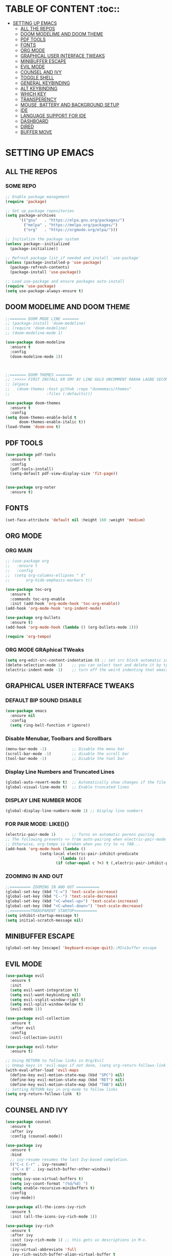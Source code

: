* TABLE OF CONTENT :toc::
- [[#setting-up-emacs][SETTING UP EMACS]]
  - [[#all-the-repos][ALL THE REPOS]]
  - [[#doom-modelime-and-doom-theme][DOOM MODELIME AND DOOM THEME]]
  - [[#pdf-tools][PDF TOOLS]]
  - [[#fonts][FONTS]]
  - [[#org-mode][ORG MODE]]
  - [[#graphical-user-interface-tweaks][GRAPHICAL USER INTERFACE TWEAKS]]
  - [[#minibuffer-escape][MINIBUFFER ESCAPE]]
  - [[#evil-mode][EVIL MODE]]
  - [[#counsel-and-ivy][COUNSEL AND IVY]]
  - [[#toggle-shell][TOGGLE SHELL]]
  - [[#general-keybinding][GENERAL KEYBINDING]]
  - [[#alt-keybinding][ALT KEYBINDING]]
  - [[#which-key][WHICH KEY]]
  - [[#transperency][TRANSPERENCY]]
  - [[#mouse-battery-and-background-setup][MOUSE, BATTERY AND BACKGROUND SETUP]]
  - [[#ide][IDE]]
  - [[#language-support-for-ide][LANGUAGE SUPPORT FOR IDE]]
  - [[#dashboard][DASHBOARD]]
  - [[#dired][DIRED]]
  - [[#buffer-move][BUFFER MOVE]]

* SETTING UP EMACS 
** ALL THE REPOS

*** SOME REPO
#+begin_src emacs-lisp
;; Enable package management
(require 'package)

;; Set up package repositories
(setq package-archives
      '(("gnu"   . "https://elpa.gnu.org/packages/")
        ("melpa" . "https://melpa.org/packages/")
        ("org"   . "https://orgmode.org/elpa/")))

;; Initialize the package system
(unless package--initialized
  (package-initialize))

;; Refresh package list if needed and install `use-package`
(unless (package-installed-p 'use-package)
  (package-refresh-contents)
  (package-install 'use-package))

;; Load use-package and ensure packages auto-install
(require 'use-package)
(setq use-package-always-ensure t)
#+end_src
** DOOM MODELIME AND DOOM THEME
#+begin_src emacs-lisp
;;======= DOOM MODE LINE =======
;; (package-install 'doom-modeline)
;; (require 'doom-modeline)
;; (doom-modeline-mode 1)

(use-package doom-modeline
  :ensure t
  :config
  (doom-modeline-mode 1))



;;======= DOOM THEMES ======= 
;; :>>>>> FIRST INSTALL ER SMY AY LINE GULO UNCOMMENT RAKHA LAGBE SECOND BOOT ER SMY ABR COMMENT KORE DITE HOBE <<<<<:
;; (elpaca
;;   (doom-themes :host github :repo "doomemacs/themes"
;;                :files (:defaults)))

(use-package doom-themes
  :ensure t
  :config
(setq doom-themes-enable-bold t
      doom-themes-enable-italic t))
(load-theme 'doom-one t)
#+end_src

** PDF TOOLS
#+begin_src emacs-lisp
(use-package pdf-tools
  :ensure t
  :config
  (pdf-tools-install)
  (setq-default pdf-view-display-size 'fit-page))


(use-package org-noter
  :ensure t)

#+end_src

** FONTS 
#+begin_src emacs-lisp
(set-face-attribute 'default nil :height 160 :weight 'medium)
#+end_src
** ORG MODE
*** ORG MAIN
#+begin_src emacs-lisp
;; (use-package org 
;;   :ensure t
;;   :config
;;  (setq org-columns-ellipses " $"
;;       org-hide-emphasis-markers t))

(use-package toc-org
  :ensure t
  :commands toc-org-enable
  :init (add-hook 'org-mode-hook 'toc-org-enable))
(add-hook 'org-mode-hook 'org-indent-mode)

(use-package org-bullets
  :ensure t)
(add-hook 'org-mode-hook (lambda () (org-bullets-mode 1)))

(require 'org-tempo)
#+end_src

*** ORG MODE GRAphical TWeaks
#+begin_src emacs-lisp
(setq org-edit-src-content-indentation 0) ;; set src block automatic indent to 0 instead of 2.
(delete-selection-mode 1)    ;; you can select text and delete it by typing.
(electric-indent-mode -1)    ;; turn off the weird indenting that emacs does by default.
#+end_src

** GRAPHICAL USER INTERFACE TWEAKS
*** DEFAULT BIP SOUND DISABLE
#+begin_src emacs-lisp
(use-package emacs
  :ensure nil
  :config
  (setq ring-bell-function #'ignore))
#+end_src

*** Disable Menubar, Toolbars and Scrollbars
#+begin_src emacs-lisp
(menu-bar-mode -1)           ;; Disable the menu bar 
(scroll-bar-mode -1)         ;; disable the scroll bar
(tool-bar-mode -1)           ;; Disable the tool bar
#+end_src

*** Display Line Numbers and Truncated Lines
#+begin_src emacs-lisp
(global-auto-revert-mode t)  ;; Automatically show changes if the file has changed
(global-visual-line-mode t)  ;; Enable truncated lines
#+end_src

*** DISPLAY LINE NUMBER MODE
#+begin_src emacs-lisp
(global-display-line-numbers-mode 1) ;; Display line numbers
#+end_src

*** FOR PAIR MODE: LIKE(){}
#+begin_src emacs-lisp
(electric-pair-mode 1)       ;; Turns on automatic parens pairing
;; The following prevents <> from auto-pairing when electric-pair-mode is on.
;; Otherwise, org-tempo is broken when you try to <s TAB...
(add-hook 'org-mode-hook (lambda ()
			   (setq-local electric-pair-inhibit-predicate
                       `(lambda (c)
                      (if (char-equal c ?<) t (,electric-pair-inhibit-predicate c))))))
#+end_src

*** ZOOMING IN AND OUT
#+begin_src emacs-lisp
;;========= ZOOMING IN AND OUT ==========
(global-set-key (kbd "C-=") 'text-scale-increase)
(global-set-key (kbd "C--") 'text-scale-decrease)
(global-set-key (kbd "<C-wheel-up>") 'text-scale-increase)
(global-set-key (kbd "<C-wheel-down>") 'text-scale-decrease)
;;=========TRANSPARENT STARTUP==========
(setq inhibit-startup-message t)
(setq initial-scratch-message nil)
#+end_src

** MINIBUFFER ESCAPE
#+begin_src emacs-lisp
(global-set-key [escape] 'keyboard-escape-quit);;MInibuffer escape
#+end_src

** EVIL MODE 
#+begin_src emacs-lisp
(use-package evil
  :ensure t
  :init
  (setq evil-want-integration t)
  (setq evil-want-keybinding nil)
  (setq evil-vsplit-window-right t)
  (setq evil-split-window-below t)
  (evil-mode 1))

(use-package evil-collection
  :ensure t
  :after evil
  :config
  (evil-collection-init))

(use-package evil-tutor
  :ensure t)

;; Using RETURN to follow links in Org/Evil 
;; Unmap keys in 'evil-maps if not done, (setq org-return-follows-link t) will not work
(with-eval-after-load 'evil-maps
  (define-key evil-motion-state-map (kbd "SPC") nil)
  (define-key evil-motion-state-map (kbd "RET") nil)
  (define-key evil-motion-state-map (kbd "TAB") nil))
;; Setting RETURN key in org-mode to follow links
(setq org-return-follows-link  t)
#+end_src


** COUNSEL AND IVY
#+begin_src emacs-lisp
(use-package counsel
  :ensure t
  :after ivy
  :config (counsel-mode))

(use-package ivy
  :ensure t
  :bind
  ;; ivy-resume resumes the last Ivy-based completion.
  (("C-c C-r" . ivy-resume)
   ("C-x B" . ivy-switch-buffer-other-window))
  :custom
  (setq ivy-use-virtual-buffers t)
  (setq ivy-count-format "(%d/%d) ")
  (setq enable-recursive-minibuffers t)
  :config
  (ivy-mode))

(use-package all-the-icons-ivy-rich
  :ensure t
  :init (all-the-icons-ivy-rich-mode 1))

(use-package ivy-rich
  :ensure t
  :after ivy
  :init (ivy-rich-mode 1) ;; this gets us descriptions in M-x.
  :custom
  (ivy-virtual-abbreviate 'full
   ivy-rich-switch-buffer-align-virtual-buffer t
   ivy-rich-path-style 'abbrev)
  :config
  (ivy-set-display-transformer 'ivy-switch-buffer
                               'ivy-rich-switch-buffer-transformer))
#+end_src

** TOGGLE SHELL
#+begin_src emacs-lisp
(use-package shell-toggle
  :ensure t)
#+end_src
** GENERAL KEYBINDING
#+begin_src emacs-lisp
(use-package general
  :ensure t
  :config
 
  ;; Define 'SPC' as the global leader key
  (general-create-definer dt/leader-keys
    :states '(normal insert visual emacs)
    :keymaps 'override
    :prefix "SPC"  ;; Leader key
    :global-prefix "M-SPC")  ;; Access leader in insert mode
  
  ;; Define the keybindings
  (dt/leader-keys
    "SPC" '(counsel-M-x :wk "Counsel M-x")
    "." '(find-file :wk "Find file")
    "=" '(perspective-map :wk "Perspective")
    "TAB TAB" '(comment-line :wk "Comment lines")
    "u" '(universal-argument :wk "Universal argument"))
  
  (dt/leader-keys
    "b" '(:ignore t :wk "Bookmarks/Buffers")
    "b b" '(switch-to-buffer :wk "Switch to buffer")
    ;;"b B" '(exwm-workspace-switch-to-buffer :wk "Exwm buffer switch")
    "b c" '(clone-indirect-buffer :wk "Create indirect buffer copy in a split")
    "b C" '(clone-indirect-buffer-other-window :wk "Clone indirect buffer in new window")
    "b d" '(bookmark-delete :wk "Delete bookmark")
    "b i" '(ibuffer :wk "Ibuffer")
    "b k" '(kill-current-buffer :wk "Kill current buffer")
    "b K" '(kill-some-buffers :wk "Kill multiple buffers")
    "b l" '(list-bookmarks :wk "List bookmarks")
    "b m" '(bookmark-set :wk "Set bookmark")
    "b n" '(next-buffer :wk "Next buffer")
    "b p" '(previous-buffer :wk "Previous buffer")
    "b r" '(revert-buffer :wk "Reload buffer")
    "b R" '(rename-buffer :wk "Rename buffer")
    "b s" '(basic-save-buffer :wk "Save buffer")
    "b S" '(save-some-buffers :wk "Save multiple buffers")
    "b w" '(bookmark-save :wk "Save current bookmarks to bookmark file"))
  
  (dt/leader-keys
    "d" '(:ignore t :wk "Dired")
    "d d" '(dired :wk "Open dired")
    "d j" '(dired-jump :wk "Dired jump to current")
    "d n" '(neotree-dir :wk "Open directory in neotree")
    "d p" '(peep-dired :wk "Peep-dired"))
  
  (dt/leader-keys
    "e" '(:ignore t :wk "Eshell/Evaluate")    
    "e b" '(eval-buffer :wk "Evaluate elisp in buffer")
    "e d" '(eval-defun :wk "Evaluate defun containing or after point")
    "e e" '(eval-expression :wk "Evaluate and elisp expression")
    "e h" '(counsel-esh-history :which-key "Eshell history")
    "e l" '(eval-last-sexp :wk "Evaluate elisp expression before point")
    "e r" '(eval-region :wk "Evaluate elisp in region")
    "e R" '(eww-reload :which-key "Reload current page in EWW")
    "e s" '(eshell :which-key "Eshell")
    "e w" '(eww :which-key "EWW emacs web wowser"))
  
  (dt/leader-keys
    "f" '(:ignore t :wk "Files")    
    "f c" '((lambda () (interactive)
              (find-file "~/.emacs.d/config.org")) 
            :wk "Open emacs config.org")
    "f e" '((lambda () (interactive)
              (dired "~/.config/emacs/")) 
            :wk "Open user-emacs-directory in dired")
    "f d" '(find-grep-dired :wk "Search for string in files in DIR")
    "f g" '(counsel-grep-or-swiper :wk "Search for string current file")
    "f i" '((lambda () (interactive)
              (find-file "~/.config/emacs/init.el")) 
            :wk "Open emacs init.el")
    "f j" '(counsel-file-jump :wk "Jump to a file below current directory")
    "f l" '(counsel-locate :wk "Locate a file")
    "f r" '(counsel-recentf :wk "Find recent files")
    "f u" '(sudo-edit-find-file :wk "Sudo find file")
    "f U" '(sudo-edit :wk "Sudo edit file"))
  
  (dt/leader-keys
    "g" '(:ignore t :wk "Git")    
    "g /" '(magit-displatch :wk "Magit dispatch")
    "g ." '(magit-file-displatch :wk "Magit file dispatch")
    "g b" '(magit-branch-checkout :wk "Switch branch")
    "g c" '(:ignore t :wk "Create") 
    "g c b" '(magit-branch-and-checkout :wk "Create branch and checkout")
    "g c c" '(magit-commit-create :wk "Create commit")
    "g c f" '(magit-commit-fixup :wk "Create fixup commit")
    "g C" '(magit-clone :wk "Clone repo")
    "g f" '(:ignore t :wk "Find") 
    "g f c" '(magit-show-commit :wk "Show commit")
    "g f f" '(magit-find-file :wk "Magit find file")
    "g f g" '(magit-find-git-config-file :wk "Find gitconfig file")
    "g F" '(magit-fetch :wk "Git fetch")
    "g g" '(magit-status :wk "Magit status")
    "g i" '(magit-init :wk "Initialize git repo")
    "g l" '(magit-log-buffer-file :wk "Magit buffer log")
    "g r" '(vc-revert :wk "Git revert file")
    "g s" '(magit-stage-file :wk "Git stage file")
    "g t" '(git-timemachine :wk "Git time machine")
    "g u" '(magit-stage-file :wk "Git unstage file"))

  (dt/leader-keys
    "h" '(:ignore t :wk "Help")
    "h a" '(counsel-apropos :wk "Apropos")
    "h b" '(describe-bindings :wk "Describe bindings")
    "h c" '(describe-char :wk "Describe character under cursor")
    "h d" '(:ignore t :wk "Emacs documentation")
    "h d a" '(about-emacs :wk "About Emacs")
    "h d d" '(view-emacs-debugging :wk "View Emacs debugging")
    "h d f" '(view-emacs-FAQ :wk "View Emacs FAQ")
    "h d m" '(info-emacs-manual :wk "The Emacs manual")
    "h d n" '(view-emacs-news :wk "View Emacs news")
    "h d o" '(describe-distribution :wk "How to obtain Emacs")
    "h d p" '(view-emacs-problems :wk "View Emacs problems")
    "h d t" '(view-emacs-todo :wk "View Emacs todo")
    "h d w" '(describe-no-warranty :wk "Describe no warranty")
    "h e" '(view-echo-area-messages :wk "View echo area messages")
    "h f" '(describe-function :wk "Describe function")
    "h F" '(describe-face :wk "Describe face")
    "h g" '(describe-gnu-project :wk "Describe GNU Project")
    "h i" '(info :wk "Info")
    "h I" '(describe-input-method :wk "Describe input method")
    "h k" '(describe-key :wk "Describe key")
    "h l" '(view-lossage :wk "Display recent keystrokes and the commands run")
    "h L" '(describe-language-environment :wk "Describe language environment")
    "h m" '(describe-mode :wk "Describe mode")
    "h r" '(:ignore t :wk "Reload")
    "h r r" '((lambda () (interactive)
		(load-file "~/.emacs.d/init.el")
		(ignore (elpaca-process-queues)))
              :wk "Reload emacs config")
    "h t" '(load-theme :wk "Load theme")
    "h v" '(describe-variable :wk "Describe variable")
    "h w" '(where-is :wk "Prints keybinding for command if set")
    "h x" '(describe-command :wk "Display full documentation for command"))

  (dt/leader-keys
    "m" '(:ignore t :wk "Org")
    "m a" '(org-agenda :wk "Org agenda")
    "m e" '(org-export-dispatch :wk "Org export dispatch")
    "m i" '(org-toggle-item :wk "Org toggle item")
    "m t" '(org-todo :wk "Org todo")
    "m B" '(org-babel-tangle :wk "Org babel tangle")
    "m T" '(org-todo-list :wk "Org todo list"))

  (dt/leader-keys
    "m b" '(:ignore t :wk "Tables")
    "m b -" '(org-table-insert-hline :wk "Insert hline in table"))

  (dt/leader-keys
    "m d" '(:ignore t :wk "Date/deadline")
    "m d t" '(org-time-stamp :wk "Org time stamp"))

  (dt/leader-keys
    "o" '(:ignore t :wk "Open")
    "o d" '(dashboard-open :wk "Dashboard")
    "o e" '(elfeed :wk "Elfeed RSS")
    "o f" '(make-frame :wk "Open buffer in new frame")
    "o F" '(select-frame-by-name :wk "Select frame by name"))

  ;; projectile-command-map already has a ton of bindings 
  ;; set for us, so no need to specify each individually.
  (dt/leader-keys
    "p" '(projectile-command-map :wk "Projectile"))

  (dt/leader-keys
    "s" '(:ignore t :wk "Search")
    "s d" '(dictionary-search :wk "Search dictionary")
    "s m" '(man :wk "Man pages")
    "s t" '(tldr :wk "Lookup TLDR docs for a command")
    "s w" '(woman :wk "Similar to man but doesn't require man"))

  (dt/leader-keys
    "t" '(:ignore t :wk "Toggle")
    "t e" '(eshell-toggle :wk "Toggle eshell")
    "t f" '(flycheck-mode :wk "Toggle flycheck")
    "t l" '(display-line-numbers-mode :wk "Toggle line numbers")
    "t n" '(neotree-toggle :wk "Toggle neotree file viewer")
    "t o" '(org-mode :wk "Toggle org mode")
    "t r" '(rainbow-mode :wk "Toggle rainbow mode")
    "t t" '(visual-line-mode :wk "Toggle truncated lines")
    "t d" '(counsel-linux-app :wk "Open application")
    "t v" '(shell-toggle :wk "Toggle shell"))

  (dt/leader-keys
    "w" '(:ignore t :wk "Windows")
    ;; Window splits
    "w c" '(evil-window-delete :wk "Close window")
    "w n" '(evil-window-new :wk "New window")
    "w s" '(evil-window-split :wk "Horizontal split window")
    "w v" '(evil-window-vsplit :wk "Vertical split window")
    ;; Window motions
    "w h" '(evil-window-left :wk "Window left")
    "w j" '(evil-window-down :wk "Window down")
    "w k" '(evil-window-up :wk "Window up")
    "w l" '(evil-window-right :wk "Window right")
    "w w" '(evil-window-next :wk "Goto next window")
    ;; Move Windows
    "w H" '(buf-move-left :wk "Buffer move left")
    "w J" '(buf-move-down :wk "Buffer move down")
    "w K" '(buf-move-up :wk "Buffer move up")
    "w L" '(buf-move-right :wk "Buffer move right"))
  )
#+end_src


** ALT KEYBINDING
#+begin_src emacs-lisp
;; Bookmarks and Buffers keybindings
(define-key global-map (kbd "M-b") nil)  ;; Start defining a prefix for M-b
;;(define-key global-map (kbd "M-b b") 'switch-to-buffer)
(define-key global-map (kbd "M-b i") 'ibuffer) ;; Uncomment if needed
(define-key global-map (kbd "M-b w") 'exwm-workspace-switch)
(define-key global-map (kbd "M-b c") 'clone-indirect-buffer)
(define-key global-map (kbd "M-b C") 'clone-indirect-buffer-other-window)
(define-key global-map (kbd "M-b d") 'bookmark-delete)
;;(define-key global-map (kbd "M-b i") 'ibuffer)
(define-key global-map (kbd "M-b k") 'kill-buffer-and-window)
(define-key global-map (kbd "M-b K") 'kill-some-buffers)
(define-key global-map (kbd "M-b l") 'list-bookmarks)
(define-key global-map (kbd "M-b m") 'bookmark-set)
(define-key global-map (kbd "M-b n") 'next-buffer)
(define-key global-map (kbd "M-b p") 'previous-buffer)
(define-key global-map (kbd "M-b r") 'revert-buffer)
(define-key global-map (kbd "M-b R") 'rename-buffer)
(define-key global-map (kbd "M-b s") 'basic-save-buffer)
(define-key global-map (kbd "M-b S") 'save-some-buffers)

;; Define M-w as a prefix key for WINDOWS
(define-key global-map (kbd "M-w") nil)  ;; Start defining a prefix for s-w
;; Window management keybindings
(define-key global-map (kbd "M-w c") 'evil-window-delete)
(define-key global-map (kbd "M-w n") 'evil-window-new)
(define-key global-map (kbd "M-w s") 'evil-window-split)
(define-key global-map (kbd "M-w v") 'evil-window-vsplit)

;; Window motions
(define-key global-map (kbd "M-w h") 'evil-window-left)
(define-key global-map (kbd "M-w j") 'evil-window-down)
(define-key global-map (kbd "M-w k") 'evil-window-up)
(define-key global-map (kbd "M-w l") 'evil-window-right)
(define-key global-map (kbd "M-w w") 'evil-window-next)
(define-key global-map (kbd "M-w m") 'save-buffers-kill-emacs)
;; Move windows
(define-key global-map (kbd "M-w H") 'buf-move-left)
(define-key global-map (kbd "M-w J") 'buf-move-down)
(define-key global-map (kbd "M-w K") 'buf-move-up)
(define-key global-map (kbd "M-w L") 'buf-move-right)

;; Define M-d as a prefix key in global-map
(define-key global-map (kbd "M-d") nil)

;; Dired keybindings under M-d
(define-key global-map (kbd "M-d D") 'dired) ;; Open Dired
(define-key global-map (kbd "M-d d") 'app-launcher-run-app) 
(define-key global-map (kbd "M-d j") 'dired-jump) ;; Jump to current directory in Dired
(define-key global-map (kbd "M-d n") 'neotree-dir) ;; Open directory in Neotree
(define-key global-map (kbd "M-d p") 'peep-dired) ;; Peep Dired preview
(define-key global-map (kbd "M-d x") 'kill-emacs) ;; Kill emacs


(define-key global-map (kbd "M-m") nil)

(define-key global-map (kbd "M-m m") #'Power-menu)
(define-key global-map (kbd "M-m l") #'Lock-screen)
(define-key global-map (kbd "M-m L") #'Update-lockscreen-bg)
(define-key global-map (kbd "M-m s") #'Update-sddm-wallpaper)

#+end_src


** WHICH KEY
#+begin_src emacs-lisp
(use-package which-key
:ensure t
:init
  (which-key-mode 1)
:config
(setq which-key-side-window-location 'bottom
        which-key-sort-order #'which-key-key-order-alpha
        which-key-sort-uppercase-first nil
        which-key-add-column-padding 1
        which-key-max-display-columns nil
        which-key-min-display-lines 6
        which-key-side-window-slot -10
        which-key-side-window-max-height 0.25
        which-key-idle-delay 0.8
        which-key-max-description-length 25
        which-key-allow-imprecise-window-fit nil
        which-key-separator " → " ))
#+end_src

** TRANSPERENCY
#+begin_src emacs-lisp

(defun my/update-transparency-based-on-buffer ()
  "Set transparency to 0 if in *scratch*, else back to default."
  (if (string= (buffer-name) "*blank*")
      ;; scratch buffer: fully transparent
      (progn
        (set-frame-parameter (selected-frame) 'alpha-background 0)
        (set-frame-parameter (selected-frame) 'alpha '(0 . 0)))
    ;; all other buffers: normal transparency
    (progn
      (set-frame-parameter (selected-frame) 'alpha-background 100)
      (set-frame-parameter (selected-frame) 'alpha '(100 . 100)))))
;; Hook to check every time buffer changes
(add-hook 'buffer-list-update-hook #'my/update-transparency-based-on-buffer)
#+end_src



** MOUSE, BATTERY AND BACKGROUND SETUP

#+begin_src emacs-lisp
(setq mouse-autoselect-window t
      focus-follows-mouse t)
(display-battery-mode 1) ;;Show the battery
;; (setq display-time-day-and-date t)
(display-time-mode 1) ;; Show Time
(setq display-time-format "%H:%M") ;; Time Formate 
#+end_src



** IDE
#+begin_src emacs-lisp
;; ========== Company Mode ==========
(use-package company
  :ensure t
  :diminish
  :hook (prog-mode . company-mode)
  :bind (:map company-active-map
              ("<tab>" . company-complete-selection)
              ("RET" . nil)
              ("<return>" . nil)) ;; Disable RET inside company popup
  :init (global-company-mode)
  :custom
  (company-minimum-prefix-length 2)
  (company-idle-delay 0.0)
  (company-show-numbers t)
  (company-tooltip-align-annotations t))

;; ========== Flycheck Mode ==========
(use-package flycheck
  :ensure t
  :defer t
  :diminish
  :init (global-flycheck-mode))

;; ========== LSP Mode ==========
(use-package lsp-mode
  :ensure t
  :commands lsp
  :hook ((python-mode . lsp)
         (c-mode . lsp)
         (c++-mode . lsp)
         (js-mode . lsp)
         (typescript-mode . lsp)
         (go-mode . lsp)
         (rust-mode . lsp))
  :custom
  (lsp-pyright-typechecking-mode "basic")
  (lsp-enable-symbol-highlighting t)
  (lsp-prefer-flymake nil))
#+end_src

** LANGUAGE SUPPORT FOR IDE
*** PYTHON
#+begin_src emacs-lisp
(use-package python-mode
  :hook (python-mode . lsp)
  :custom
  (python-shell-interpreter "python3"))

(use-package lsp-pyright
  :ensure t
  :after lsp-mode
  :hook (python-mode . (lambda ()
                         (require 'lsp-pyright)
                         (lsp))))

;; Fix for Python indentation after def:
(add-hook 'python-mode-hook
          (lambda ()
            (electric-indent-local-mode 1)
            (setq python-indent-offset 4)))

;; Optional but helpful:
(setq lsp-enable-on-type-formatting t)
(setq lsp-enable-indentation t)

#+end_src



** DASHBOARD
#+begin_src emacs-lisp
(use-package dashboard
  :ensure t
  :init
  ;; (setq initial-buffer-choice 'dashboard-open)
  (setq dashboard-set-heading-icons t)
  (setq dashboard-set-file-icons t)
  (setq dashboard-banner-logo-title "NOTHING IS HERE")
  ;;(setq dashboard-startup-banner 'logo) ;; use standard emacs logo as banner
  (setq dashboard-startup-banner "/home/nothing/Pictures/555.png"))  ;; use custom image as banner
;;   (setq dashboard-center-content nil) ;; set to 't' for centered content
;;   (setq dashboard-items '((recents . 5)
;;                           (agenda . 5 )
;;                           (bookmarks . 3)
;;                           (projects . 3)
;;                           (registers . 3)))
;; :custom
;; (dashboard-modify-heading-icons '((recents . "file-text")
;;                                   (bookmarks . "book")))
:config
(dashboard-setup-startup-hook)
#+end_src


** DIRED
#+begin_src emacs-lisp
(use-package dired-open
  :ensure t
  :config
  (setq dired-open-extensions '(("gif" . "loupe")
                                ("jpg" . "loupe")
				("jpeg" . "loupe")
				("pdf" . "okular")
                                ("png" . "loupe")
                                ("mkv" . "vlc")
                                ("mp4" . "vlc"))))

(use-package peep-dired
  :ensure t
  :after dired
  :hook (evil-normalize-keymaps . peep-dired-hook)
  :config
    (evil-define-key 'normal dired-mode-map (kbd "h") 'dired-up-directory)
    (evil-define-key 'normal dired-mode-map (kbd "l") 'dired-open-file) ; use dired-find-file instead if not using dired-open package
    (evil-define-key 'normal peep-dired-mode-map (kbd "j") 'peep-dired-next-file)
    (evil-define-key 'normal peep-dired-mode-map (kbd "k") 'peep-dired-prev-file)
)

(setq dired-listing-switches "-lha")
;;(add-hook 'peep-dired-hook 'evil-normalize-keymaps)

;;(add-hook 'peep-dired-hook 'evil-normalize-keymaps)
#+end_src


** BUFFER MOVE
#+begin_src emacs-lisp
(require 'windmove)

;;;###autoload
(defun buf-move-up ()
  "Swap the current buffer and the buffer above the split.
If there is no split, ie now window above the current one, an
error is signaled."
;;  "Switches between the current buffer, and the buffer above the
;;  split, if possible."
  (interactive)
  (let* ((other-win (windmove-find-other-window 'up))
	 (buf-this-buf (window-buffer (selected-window))))
    (if (null other-win)
        (error "No window above this one")
      ;; swap top with this one
      (set-window-buffer (selected-window) (window-buffer other-win))
      ;; move this one to top
      (set-window-buffer other-win buf-this-buf)
      (select-window other-win))))

;;;###autoload
(defun buf-move-down ()
"Swap the current buffer and the buffer under the split.
If there is no split, ie now window under the current one, an
error is signaled."
  (interactive)
  (let* ((other-win (windmove-find-other-window 'down))
	 (buf-this-buf (window-buffer (selected-window))))
    (if (or (null other-win) 
            (string-match "^ \\*Minibuf" (buffer-name (window-buffer other-win))))
        (error "No window under this one")
      ;; swap top with this one
      (set-window-buffer (selected-window) (window-buffer other-win))
      ;; move this one to top
      (set-window-buffer other-win buf-this-buf)
      (select-window other-win))))

;;;###autoload
(defun buf-move-left ()
"Swap the current buffer and the buffer on the left of the split.
If there is no split, ie now window on the left of the current
one, an error is signaled."
  (interactive)
  (let* ((other-win (windmove-find-other-window 'left))
	 (buf-this-buf (window-buffer (selected-window))))
    (if (null other-win)
        (error "No left split")
      ;; swap top with this one
      (set-window-buffer (selected-window) (window-buffer other-win))
      ;; move this one to top
      (set-window-buffer other-win buf-this-buf)
      (select-window other-win))))

;;;###autoload
(defun buf-move-right ()
"Swap the current buffer and the buffer on the right of the split.
If there is no split, ie now window on the right of the current
one, an error is signaled."
  (interactive)
  (let* ((other-win (windmove-find-other-window 'right))
	 (buf-this-buf (window-buffer (selected-window))))
    (if (null other-win)
        (error "No right split")
      ;; swap top with this one
      (set-window-buffer (selected-window) (window-buffer other-win))
      ;; move this one to top
      (set-window-buffer other-win buf-this-buf)
      (select-window other-win))))
#+end_src


